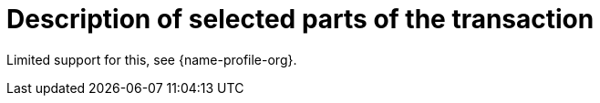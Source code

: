 
= Description of selected parts of the transaction

Limited support for this, see {name-profile-org}.
